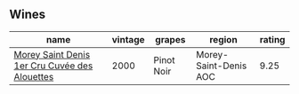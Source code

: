 
** Wines

#+attr_html: :class wines-table
|                                                                                       name | vintage |     grapes |                region | rating |
|--------------------------------------------------------------------------------------------+---------+------------+-----------------------+--------|
| [[barberry:/wines/f8916b0f-81ee-4a28-9963-4544bfc955a8][Morey Saint Denis 1er Cru Cuvée des Alouettes]] |    2000 | Pinot Noir | Morey-Saint-Denis AOC |   9.25 |
